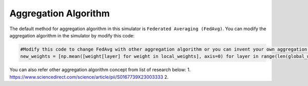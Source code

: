Aggregation Algorithm
==========================

.. _cids.fl.aggregate:

The default method for aggregation algorithm in this simulator is ``Federated Averaging (FedAvg)``. You can modify the aggregation algorithm in the simulator by modify this code:

.. code-block:: python
   
   #Modify this code to change FedAvg with other aggregation algorithm or you can invent your own aggregation algorithm
   new_weights = [np.mean([weight[layer] for weight in local_weights], axis=0) for layer in range(len(global_weights))]


You can also refer other aggregation algorithm concept from list of research below:
1. https://www.sciencedirect.com/science/article/pii/S0167739X23003333
2. 
